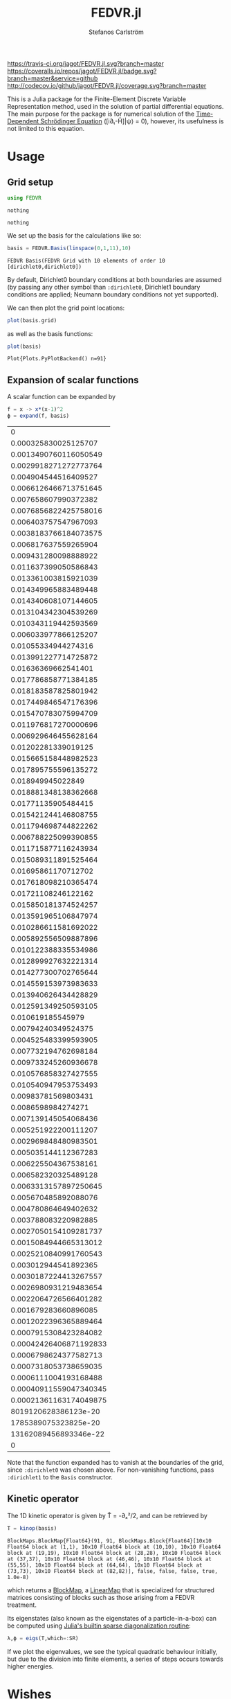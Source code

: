 #+TITLE: FEDVR.jl
#+AUTHOR: Stefanos Carlström
#+EMAIL: stefanos.carlstrom@gmail.com

[[https://travis-ci.org/jagot/FEDVR.jl][https://travis-ci.org/jagot/FEDVR.jl.svg?branch=master]]
[[https://coveralls.io/github/jagot/FEDVR.jl?branch=master][https://coveralls.io/repos/jagot/FEDVR.jl/badge.svg?branch=master&service=github]]
[[http://codecov.io/github/jagot/FEDVR.jl?branch=master][http://codecov.io/github/jagot/FEDVR.jl/coverage.svg?branch=master]]

#+PROPERTY: header-args:julia :session *julia-FEDVR*

This is a Julia package for the Finite-Element Discrete Variable
Representation method, used in the solution of partial differential
equations. The main purpose for the package is for numerical solution
of the [[https://en.wikipedia.org/wiki/Schrödinger_equation][Time-Dependent Schrödinger Equation]] ([i∂ₜ-Ĥ]|ψ⟩ = 0), however,
its usefulness is not limited to this equation.

* Usage
** Grid setup
   #+BEGIN_SRC julia :exports code
     using FEDVR
   #+END_SRC

   #+RESULTS:
   : nothing

   #+BEGIN_SRC julia :exports none
     using Plots
     pyplot()
     using LaTeXStrings
   #+END_SRC

   #+RESULTS:
   : nothing

   We set up the basis for the calculations like so:
   #+BEGIN_SRC julia :exports both :results verbatim
     basis = FEDVR.Basis(linspace(0,1,11),10)
   #+END_SRC

   #+RESULTS:
   : FEDVR Basis(FEDVR Grid with 10 elements of order 10 [dirichlet0,dirichlet0])
   By default, Dirichlet0 boundary conditions at both boundaries are
   assumed (by passing any other symbol than =:dirichlet0=, Dirichlet1
   boundary conditions are applied; Neumann boundary conditions not yet
   supported).

   We can then plot the grid point locations:
   #+BEGIN_SRC julia :exports code
     plot(basis.grid)
   #+END_SRC

   #+RESULTS:

   #+BEGIN_SRC julia :exports results :results file
     savefig("figures/grid.svg")
     "figures/grid.svg"
   #+END_SRC

   #+RESULTS:
   [[file:figures/grid.svg]]

   as well as the basis functions:
   #+BEGIN_SRC julia :exports code
     plot(basis)
   #+END_SRC

   #+RESULTS:
   : Plot{Plots.PyPlotBackend() n=91}

   #+BEGIN_SRC julia :exports results :results file
     savefig("figures/basis.svg")
     "figures/basis.svg"
   #+END_SRC

   #+RESULTS:
   [[file:figures/basis.svg]]

** Expansion of scalar functions
   A scalar function can be expanded by
   #+BEGIN_SRC julia :exports code
     f = x -> x*(x-1)^2
     ϕ = expand(f, basis)
   #+END_SRC

   #+RESULTS:
   |                      0 |
   |   0.000325830025125707 |
   |  0.0013490760116050549 |
   |  0.0029918271272773764 |
   |   0.004904544516409527 |
   |  0.0066126466713751645 |
   |   0.007658607990372382 |
   |  0.0076856822425758016 |
   |   0.006403757547967093 |
   |  0.0038183766184073575 |
   |   0.006817637559265904 |
   |   0.009431280098888922 |
   |   0.011637399050586843 |
   |   0.013361003815921039 |
   |   0.014349965883489448 |
   |   0.014340608107144605 |
   |   0.013104342304539269 |
   |   0.010343119442593569 |
   |   0.006033977866125207 |
   |    0.01055334944274316 |
   |   0.013991227714725872 |
   |    0.01636369662541401 |
   |   0.017786858771384185 |
   |   0.018183587825801942 |
   |   0.017449846547176396 |
   |   0.015470783075994709 |
   |   0.011976817270000696 |
   |   0.006929646455628164 |
   |    0.01202281339019125 |
   |   0.015665158448982523 |
   |   0.017895755596135272 |
   |      0.018949945022849 |
   |   0.018881348138362668 |
   |    0.01771135905484415 |
   |   0.015421244146808755 |
   |   0.011794698744822262 |
   |   0.006788225099390855 |
   |   0.011715877116243934 |
   |   0.015089311891525464 |
   |    0.01695861170712702 |
   |   0.017618098210365474 |
   |    0.01721108246122162 |
   |   0.015850181374524257 |
   |   0.013591965106847974 |
   |   0.010286611581692022 |
   |   0.005892556509887896 |
   |   0.010122388335534986 |
   |   0.012899927632221314 |
   |   0.014277300702765644 |
   |   0.014559153973983633 |
   |   0.013940626434428829 |
   |   0.012591349250593105 |
   |      0.010619185545979 |
   |    0.00794240349524375 |
   |   0.004525483399593905 |
   |   0.007732194762698184 |
   |   0.009733245260936678 |
   |   0.010576858327427555 |
   |   0.010540947953753493 |
   |    0.00983781569803431 |
   |     0.0086598984274271 |
   |   0.007139145054068436 |
   |   0.005251922200111207 |
   |   0.002969848480983501 |
   |   0.005035144112367283 |
   |   0.006225504367538161 |
   |   0.006582320325489128 |
   |  0.0063313157897250645 |
   |   0.005670485892088076 |
   |   0.004780864649402632 |
   |   0.003788083220982885 |
   |  0.0027050154109281737 |
   |  0.0015084944665313012 |
   |  0.0025210840991760543 |
   |   0.003012944541892365 |
   |  0.0030187224413267557 |
   |  0.0026980931219483654 |
   |  0.0022064726566401282 |
   |   0.001679283660896085 |
   |  0.0012022396365889464 |
   |  0.0007915308423284082 |
   | 0.00042426406871192833 |
   |  0.0006798624377582713 |
   |  0.0007318053738659035 |
   |  0.0006111004193168488 |
   | 0.00040911559047340345 |
   | 0.00021361163174049875 |
   |   8019120628386123e-20 |
   |   1785389075323825e-20 |
   |  13162089456893346e-22 |
   |                      0 |

   #+BEGIN_SRC julia :exports results :results file
     Xp = locs(basis.grid)
     x = linspace(minimum(Xp),maximum(Xp),1001)
     χ = basis(x)

     experror = clamp.(abs.(f.(x)-χ*ϕ), 1e-20, Inf)

     p = plot(x, f.(x), label=L"f(x)")
     plot!(p, x, χ*ϕ, linestyle=:dash, label="Reconstruction")
     plot!(p, Xp, ϕ, markershape=:circle, label="Expansion coefficients")

     pe = plot(x, experror, yscale=:log10, label="Reconstruction error")

     plot(p,pe,layout=(2,1))
     savefig("figures/expansion.svg")
     "figures/expansion.svg"
   #+END_SRC

   #+RESULTS:
   [[file:figures/expansion.svg]]

   Note that the function expanded has to vanish at the boundaries of
   the grid, since =:dirichlet0= was chosen above. For non-vanishing
   functions, pass =:dirichlet1= to the =Basis= constructor.

** Kinetic operator
   The 1D kinetic operator is given by T̂ = -∂ₓ²/2, and can be
   retrieved by
   #+BEGIN_SRC julia :exports both :results verbatim
     T = kinop(basis)
   #+END_SRC

   #+RESULTS:
   : BlockMaps.BlockMap{Float64}(91, 91, BlockMaps.Block{Float64}[10x10 Float64 block at (1,1), 10x10 Float64 block at (10,10), 10x10 Float64 block at (19,19), 10x10 Float64 block at (28,28), 10x10 Float64 block at (37,37), 10x10 Float64 block at (46,46), 10x10 Float64 block at (55,55), 10x10 Float64 block at (64,64), 10x10 Float64 block at (73,73), 10x10 Float64 block at (82,82)], false, false, false, true, 1.0e-8)
   which returns a [[https://github.com/jagot/BlockMaps.jl][BlockMap]], a [[https://github.com/Jutho/LinearMaps.jl][LinearMap]] that is specialized for
   structured matrices consisting of blocks such as those arising from
   a FEDVR treatment.

   Its eigenstates (also known as the eigenstates of a
   particle-in-a-box) can be computed using [[https://docs.julialang.org/en/stable/stdlib/linalg/#Base.LinAlg.eigs-Tuple{Any}][Julia's builtin sparse
   diagonalization routine]]:
   #+BEGIN_SRC julia :exports code :results verbatim
     λ,ϕ = eigs(T,which=:SR)
   #+END_SRC

   #+RESULTS:

   #+BEGIN_SRC julia :exports results :results file
     p = plot(layout=(2,1), link=:both, leg=false)
     plot!(p[1],Xp,real.(ϕ),
           marker=:circle,
           ylabel=L"\Re\{\mathbf{c}\}",
           xformatter=_->"")
     plot!(p[2], x,abs2.(χ*ϕ),
           xlabel=L"x",
           ylabel=L"|\phi_n(x)|^2")

     savefig("figures/eigenstates.svg")
     "figures/eigenstates.svg"
   #+END_SRC

   #+RESULTS:
   [[file:figures/eigenstates.svg]]

   If we plot the eigenvalues, we see the typical quadratic behaviour
   initially, but due to the division into finite elements, a series
   of steps occurs towards higher energies.
   #+BEGIN_SRC julia :exports results :results file
     λ = eigs(T,which=:SR,nev=100)[1];
     p = plot(layout=2, leg=false, xlabel="Eigenvalue #")
     plot!(p[1], real.(λ[1:45]))
     plot!(p[2], real.(λ))
     savefig("figures/eigenvalues.svg")
     "figures/eigenvalues.svg"
   #+END_SRC

   #+RESULTS:
   [[file:figures/eigenvalues.svg]]

* Wishes
  - Efficiently calculate matrix elements for
    - Local operators
    - Derivative operators
    - Two-body operators
  - Allow different polynomial orders n in different finite elements
  - Helper routines for different types of grids
    - Cartesian Nd grids
    - Spherical coordinates
      - Radial grid
      - Angular? [c.f. [[Schneider2016]]]
  - Tensor product bases (multi-body problems)
  - Laplacian operators
  - Exterior Complex Scaling [c.f. [[Rescigno2000]]]
  - Support for different quadratures [c.f. [[Baye2015]]]

* References
  1) <<Rescigno2000>>Rescigno, T. N., & McCurdy,
     C. W. (2000). Numerical grid methods for quantum-mechanical
     scattering problems. Physical Review A, 62(3), 032706.
     DOI: [[http://dx.doi.org/10.1103/physreva.62.032706][10.1103/physreva.62.032706]]

  2) <<McCurdy2001>>McCurdy, C. W., Horner, D. A., & Rescigno,
     T. N. (2001). Practical calculation of amplitudes for
     electron-impact ionization. Physical Review A, 63(2), 022711.
     DOI: [[http://dx.doi.org/10.1103/physreva.63.022711][10.1103/physreva.63.022711]]

  3) <<McCurdy2004>>McCurdy, C. W., Baertschy, M., & Rescigno,
     T. N. (2004). Solving the three-body coulomb breakup problem using
     exterior complex scaling. Journal of Physics B: Atomic, Molecular
     and Optical Physics, 37(17), 137–187.
     DOI: [[http://dx.doi.org/10.1088/0953-4075/37/17/r01][10.1088/0953-4075/37/17/r01]]

  4) <<Balzer2010>>Balzer, K., Bauch, S., & Bonitz, M. (2010). Finite
     elements and the discrete variable representation in
     nonequilibrium green’s function calculations. atomic and molecular
     models. Journal of Physics: Conference Series, 220(1), 012020.
     DOI: [[http://dx.doi.org/10.1088/1742-6596/220/1/012020][10.1088/1742-6596/220/1/012020]]

  5) <<Baye2015>>Baye, D. (2015). The Lagrange-mesh method. Physics
     Reports, 565, 1–107.  DOI: [[http://dx.doi.org/10.1016/j.physrep.2014.11.006][10.1016/j.physrep.2014.11.006]]

  6) <<Schneider2016>>Schneider, B. I., Guan, X., & Bartschat,
     K. (2016). Time propagation of partial differential equations
     using the Short Iterative Lanczos method and finite-element
     discrete variable representation. Advances in Quantum Chemistry, 72, 95–127.
     DOI: [[http://dx.doi.org/10.1016/bs.aiq.2015.12.002][10.1016/bs.aiq.2015.12.002]]
